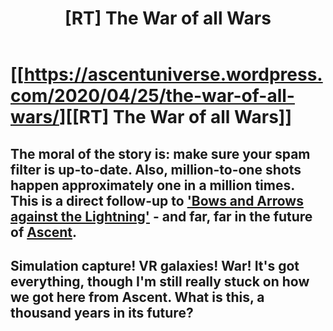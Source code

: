 #+TITLE: [RT] The War of all Wars

* [[https://ascentuniverse.wordpress.com/2020/04/25/the-war-of-all-wars/][[RT] The War of all Wars]]
:PROPERTIES:
:Author: TheUtilitaria
:Score: 6
:DateUnix: 1587844206.0
:DateShort: 2020-Apr-26
:END:

** The moral of the story is: make sure your spam filter is up-to-date. Also, million-to-one shots happen approximately one in a million times. This is a direct follow-up to [[https://ascentuniverse.wordpress.com/2018/04/02/bows-and-arrows-against-the-lightning/]['Bows and Arrows against the Lightning']] - and far, far in the future of [[https://ascentuniverse.wordpress.com/2017/09/28/chapter-1-necessity/][Ascent]].
:PROPERTIES:
:Author: TheUtilitaria
:Score: 2
:DateUnix: 1587844320.0
:DateShort: 2020-Apr-26
:END:


** Simulation capture! VR galaxies! War! It's got everything, though I'm still really stuck on how we got here from Ascent. What is this, a thousand years in its future?
:PROPERTIES:
:Author: AnythingMachine
:Score: 2
:DateUnix: 1587858744.0
:DateShort: 2020-Apr-26
:END:
